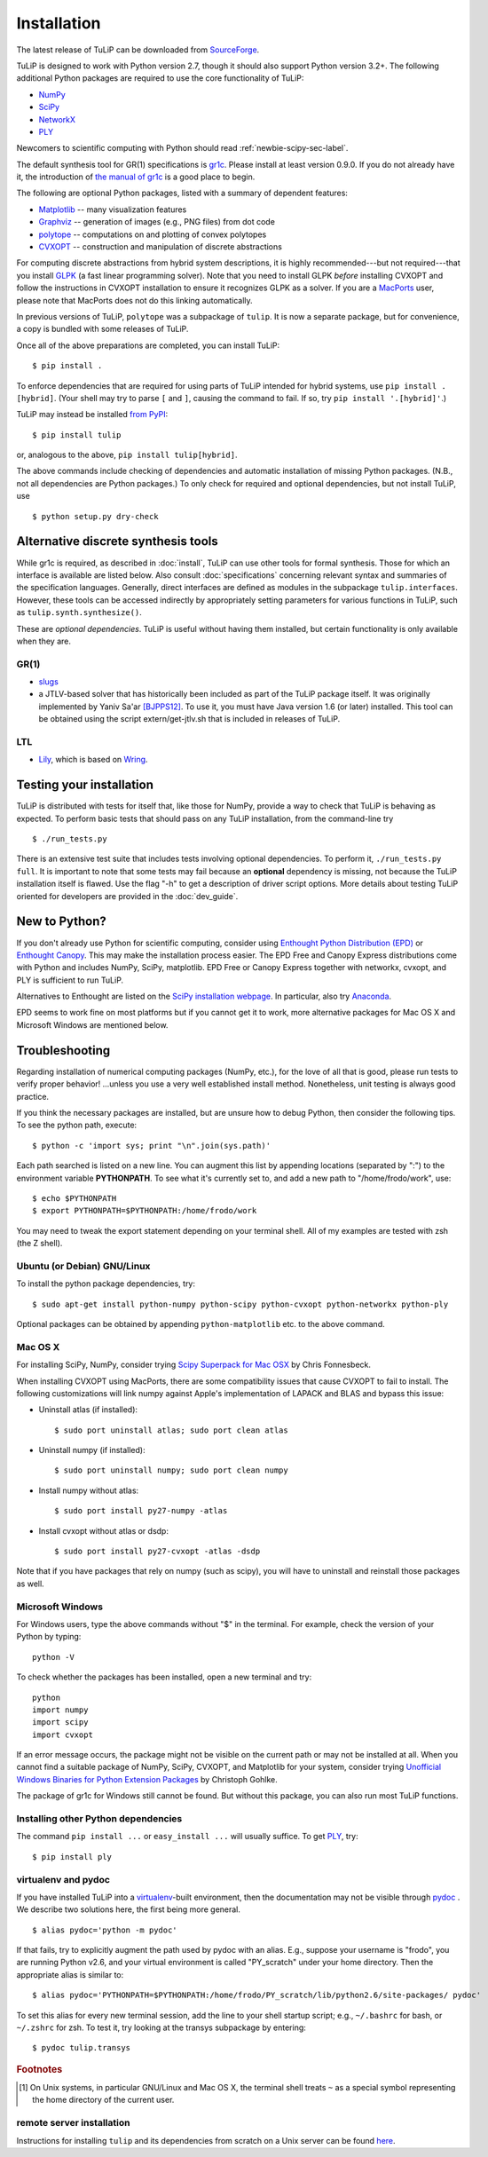 Installation
------------

The latest release of TuLiP can be downloaded from `SourceForge
<http://sourceforge.net/projects/tulip-control/files/>`_.

TuLiP is designed to work with Python version 2.7, though it should also support
Python version 3.2+.  The following additional Python packages are required to
use the core functionality of TuLiP:

* `NumPy <http://numpy.org/>`_
* `SciPy <http://www.scipy.org/>`_
* `NetworkX <http://networkx.lanl.gov/>`_
* `PLY <http://www.dabeaz.com/ply/>`_

Newcomers to scientific computing with Python should read
:ref:`newbie-scipy-sec-label`.

The default synthesis tool for GR(1) specifications is `gr1c
<http://scottman.net/2012/gr1c>`_. Please install at least version 0.9.0. If you
do not already have it, the introduction of `the manual of gr1c
<http://slivingston.github.io/gr1c/>`_ is a good place to begin.

The following are optional Python packages, listed with a summary of dependent
features:

* `Matplotlib <http://matplotlib.org/>`_ -- many visualization features

* `Graphviz <http://www.graphviz.org/>`_ -- generation of images (e.g., PNG
  files) from dot code

* `polytope <https://pypi.python.org/pypi/polytope>`_ -- computations on and
  plotting of convex polytopes

* `CVXOPT <http://cvxopt.org/>`_ -- construction and manipulation of discrete
  abstractions

For computing discrete abstractions from hybrid system descriptions, it is
highly recommended---but not required---that you install `GLPK
<http://www.gnu.org/s/glpk/>`_ (a fast linear programming solver). Note that you
need to install GLPK *before* installing CVXOPT and follow the instructions in
CVXOPT installation to ensure it recognizes GLPK as a solver. If you are a
`MacPorts <http://www.macports.org/>`_ user, please note that MacPorts does not
do this linking automatically.

In previous versions of TuLiP, ``polytope`` was a subpackage of ``tulip``.  It
is now a separate package, but for convenience, a copy is bundled with some
releases of TuLiP.

Once all of the above preparations are completed, you can install TuLiP::

  $ pip install .

To enforce dependencies that are required for using parts of TuLiP intended for
hybrid systems, use ``pip install .[hybrid]``. (Your shell may try to parse
``[`` and ``]``, causing the command to fail. If so, try ``pip install '.[hybrid]'``.)

TuLiP may instead be installed `from PyPI <https://pypi.python.org/pypi/tulip>`_::

  $ pip install tulip

or, analogous to the above, ``pip install tulip[hybrid]``.

The above commands include checking of dependencies and automatic installation
of missing Python packages. (N.B., not all dependencies are Python packages.) To
only check for required and optional dependencies, but not install TuLiP, use ::

  $ python setup.py dry-check


.. _synt-tools-sec-label:

Alternative discrete synthesis tools
~~~~~~~~~~~~~~~~~~~~~~~~~~~~~~~~~~~~

While gr1c is required, as described in :doc:`install`, TuLiP can use other
tools for formal synthesis. Those for which an interface is available are listed
below. Also consult :doc:`specifications` concerning relevant syntax and
summaries of the specification languages. Generally, direct interfaces are
defined as modules in the subpackage ``tulip.interfaces``. However, these tools
can be accessed indirectly by appropriately setting parameters for various
functions in TuLiP, such as ``tulip.synth.synthesize()``.

These are *optional dependencies*. TuLiP is useful without having them
installed, but certain functionality is only available when they are.

GR(1)
`````

* `slugs <https://github.com/LTLMoP/slugs>`_

* a JTLV-based solver that has historically been included as part of the TuLiP
  package itself. It was originally implemented by Yaniv Sa'ar `[BJPPS12]
  <bibliography.html#bjpps12>`_.  To use it, you must have Java version 1.6 (or
  later) installed. This tool can be obtained using the script
  extern/get-jtlv.sh that is included in releases of TuLiP.

LTL
```

* `Lily <http://www.iaik.tugraz.at/content/research/design_verification/lily/>`_,
  which is based on `Wring <http://vlsi.colorado.edu/~rbloem/wring.html>`_.


Testing your installation
~~~~~~~~~~~~~~~~~~~~~~~~~

TuLiP is distributed with tests for itself that, like those for NumPy, provide a
way to check that TuLiP is behaving as expected.  To perform basic tests that
should pass on any TuLiP installation, from the command-line try ::

  $ ./run_tests.py

There is an extensive test suite that includes tests involving optional
dependencies. To perform it, ``./run_tests.py full``. It is important to note
that some tests may fail because an **optional** dependency is missing, not
because the TuLiP installation itself is flawed. Use the flag "-h" to get a
description of driver script options.  More details about testing TuLiP oriented
for developers are provided in the :doc:`dev_guide`.


.. _newbie-scipy-sec-label:

New to Python?
~~~~~~~~~~~~~~

If you don't already use Python for scientific computing, consider using
`Enthought Python Distribution (EPD) <http://enthought.com>`_ or `Enthought
Canopy <https://www.enthought.com/products/canopy/>`_. This may make the
installation process easier.  The EPD Free and Canopy Express distributions come
with Python and includes NumPy, SciPy, matplotlib. EPD Free or Canopy Express
together with networkx, cvxopt, and PLY is sufficient to run TuLiP.

Alternatives to Enthought are listed on the `SciPy installation webpage
<http://www.scipy.org/install.html>`_.  In particular, also try `Anaconda
<http://docs.continuum.io/anaconda/>`_.

EPD seems to work fine on most platforms but if you cannot get it to work, more
alternative packages for Mac OS X and Microsoft Windows are mentioned below.

.. _troubleshoot-sec-label:

Troubleshooting
~~~~~~~~~~~~~~~

Regarding installation of numerical computing packages (NumPy, etc.),
for the love of all that is good, please run tests to verify proper
behavior!  ...unless you use a very well established install method.
Nonetheless, unit testing is always good practice.

If you think the necessary packages are installed, but are unsure how
to debug Python, then consider the following tips.  To see the python
path, execute::

  $ python -c 'import sys; print "\n".join(sys.path)'

Each path searched is listed on a new line. You can augment this list
by appending locations (separated by ":") to the environment variable
**PYTHONPATH**.  To see what it's currently set to, and add a new path
to "/home/frodo/work", use::

  $ echo $PYTHONPATH
  $ export PYTHONPATH=$PYTHONPATH:/home/frodo/work

You may need to tweak the export statement depending on your terminal
shell.  All of my examples are tested with zsh (the Z shell).

Ubuntu (or Debian) GNU/Linux
````````````````````````````

To install the python package dependencies, try::

  $ sudo apt-get install python-numpy python-scipy python-cvxopt python-networkx python-ply

Optional packages can be obtained by appending ``python-matplotlib`` etc. to the
above command.

Mac OS X
````````

For installing SciPy, NumPy, consider trying
`Scipy Superpack for Mac OSX
<http://fonnesbeck.github.com/ScipySuperpack/>`_ by Chris Fonnesbeck.

When installing CVXOPT using MacPorts, there are some compatibility issues
that cause CVXOPT to fail to install.  The following customizations will link
numpy against Apple's implementation of LAPACK and BLAS and bypass this
issue:

* Uninstall atlas (if installed)::

  $ sudo port uninstall atlas; sudo port clean atlas

* Uninstall numpy (if installed)::

  $ sudo port uninstall numpy; sudo port clean numpy

* Install numpy without atlas::

  $ sudo port install py27-numpy -atlas

* Install cvxopt without atlas or dsdp::

  $ sudo port install py27-cvxopt -atlas -dsdp

Note that if you have packages that rely on numpy (such as scipy), you will
have to uninstall and reinstall those packages as well.

Microsoft Windows
`````````````````

For Windows users, type the above commands without "$" in the terminal. For
example, check the version of your Python by typing::

  python -V

To check whether the packages has been installed, open a new terminal and try::

  python
  import numpy
  import scipy
  import cvxopt

If an error message occurs, the package might not be visible on the current path
or may not be installed at all. When you cannot find a suitable package of
NumPy, SciPy, CVXOPT, and Matplotlib for your system, consider trying
`Unofficial Windows Binaries for Python Extension Packages
<http://www.lfd.uci.edu/~gohlke/pythonlibs/>`_ by Christoph Gohlke.

The package of gr1c for Windows still cannot be found. But without this package,
you can also run most TuLiP functions.

Installing other Python dependencies
````````````````````````````````````

The command ``pip install ...`` or ``easy_install ...`` will usually suffice. To
get `PLY <http://www.dabeaz.com/ply/>`_, try::

  $ pip install ply

.. _venv-pydoc-sec-label:

virtualenv and pydoc
````````````````````

If you have installed TuLiP into a `virtualenv
<http://www.virtualenv.org/>`_-built environment, then the documentation may not
be visible through `pydoc <http://docs.python.org/library/pydoc.html>`_ .  We
describe two solutions here, the first being more general. ::

  $ alias pydoc='python -m pydoc'

If that fails, try to explicitly augment the path used by pydoc with an alias.
E.g., suppose your username is "frodo", you are running Python v2.6, and your
virtual environment is called "PY_scratch" under your home directory.  Then the
appropriate alias is similar to::

  $ alias pydoc='PYTHONPATH=$PYTHONPATH:/home/frodo/PY_scratch/lib/python2.6/site-packages/ pydoc'

To set this alias for every new terminal session, add the line to your shell
startup script; e.g., ``~/.bashrc`` for bash, or ``~/.zshrc`` for zsh.  To test
it, try looking at the transys subpackage by entering::

  $ pydoc tulip.transys

.. rubric:: Footnotes

.. [#f1] On Unix systems, in particular GNU/Linux and Mac OS X, the
         terminal shell treats ``~`` as a special symbol representing
         the home directory of the current user.

remote server installation
``````````````````````````

Instructions for installing ``tulip`` and its dependencies from scratch on a
Unix server can be found `here
<https://github.com/tulip-control/tulip-control/blob/master/contrib/nessainstall/instructions.md>`_.
